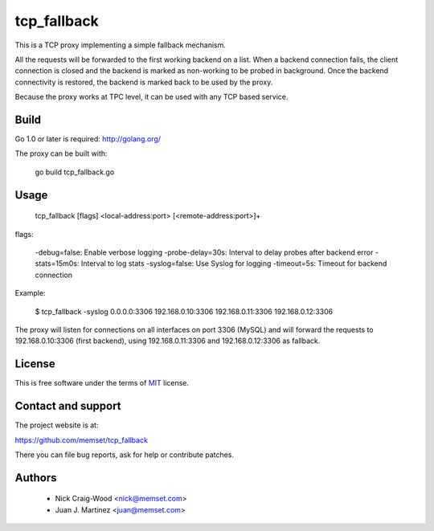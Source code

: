 tcp_fallback
============

This is a TCP proxy implementing a simple fallback mechanism.

All the requests will be forwarded to the first working backend on a list. When a backend
connection fails, the client connection is closed and the backend is marked as non-working
to be probed in background. Once the backend connectivity is restored, the backend is marked
back to be used by the proxy.

Because the proxy works at TPC level, it can be used with any TCP based service.

Build
-----

Go 1.0 or later is required: http://golang.org/

The proxy can be built with:

 go build tcp_fallback.go

Usage
-----

  tcp_fallback [flags] <local-address:port> [<remote-address:port>]+

flags:

  -debug=false: Enable verbose logging
  -probe-delay=30s: Interval to delay probes after backend error
  -stats=15m0s: Interval to log stats
  -syslog=false: Use Syslog for logging
  -timeout=5s: Timeout for backend connection

Example:

 $ tcp_fallback -syslog 0.0.0.0:3306 192.168.0.10:3306 192.168.0.11:3306 192.168.0.12:3306

The proxy will listen for connections on all interfaces on port 3306 (MySQL) and will forward
the requests to 192.168.0.10:3306 (first backend), using 192.168.0.11:3306 and 192.168.0.12:3306
as fallback.

License
-------

This is free software under the terms of `MIT`_ license.

.. _`MIT`: http://en.wikipedia.org/wiki/MIT_License

Contact and support
-------------------

The project website is at:

https://github.com/memset/tcp_fallback

There you can file bug reports, ask for help or contribute patches.

Authors
-------

 - Nick Craig-Wood <nick@memset.com>
 - Juan J. Martinez <juan@memset.com>

